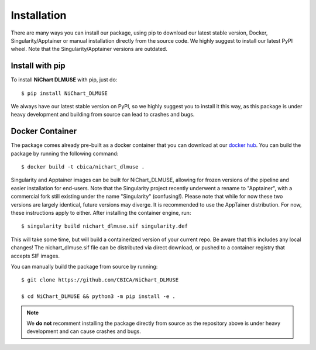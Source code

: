############
Installation
############

There are many ways you can install our package, using pip to download our latest stable version,
Docker, Singularity/Apptainer or manual installation directly from the source code. We highly suggest to install
our latest PyPI wheel. Note that the Singularity/Apptainer versions are outdated.


****************
Install with pip
****************

To install **NiChart DLMUSE** with pip, just do: ::

    $ pip install NiChart_DLMUSE

We always have our latest stable version on PyPI, so we highly suggest you to install it this way, as this package is under
heavy development and building from source can lead to crashes and bugs.


.. _`Docker Container`:

****************
Docker Container
****************

The package comes already pre-built as a docker container that you can download at our `docker hub <https://hub.docker.com/r/cbica/nichart_dlmuse/tags>`_.
You can build the package by running the following command: ::

    $ docker build -t cbica/nichart_dlmuse .

.. _`Singularity/Apptainer build`:

Singularity and Apptainer images can be built for NiChart_DLMUSE, allowing for frozen versions of the pipeline and easier
installation for end-users. Note that the Singularity project recently underwent a rename to "Apptainer", with a commercial
fork still existing under the name "Singularity" (confusing!). Please note that while for now these two versions are largely identical,
future versions may diverge. It is recommended to use the AppTainer distribution. For now, these instructions apply to either.
After installing the container engine, run: ::

    $ singularity build nichart_dlmuse.sif singularity.def

This will take some time, but will build a containerized version of your current repo. Be aware that this includes any local changes!
The nichart_dlmuse.sif file can be distributed via direct download, or pushed to a container registry that accepts SIF images.

.. _`Manual installation`:

You can manually build the package from source by running: ::

    $ git clone https://github.com/CBICA/NiChart_DLMUSE

    $ cd NiChart_DLMUSE && python3 -m pip install -e .

.. note::
    We **do not** recomment installing the package directly from source as the repository above is under heavy development and can cause
    crashes and bugs.
